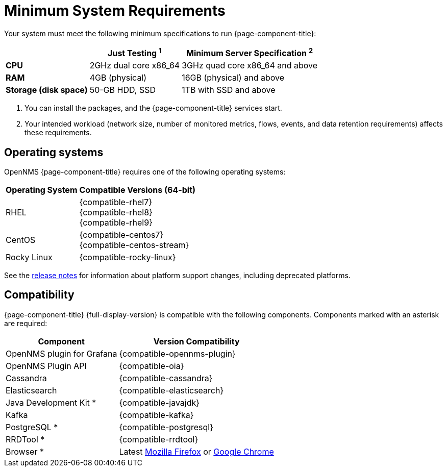 
= Minimum System Requirements
:description: OpenNMS system requirements, supported operating systems, version compatibility with Grafana, Cassandra, Elasticsearch, JDK, Kafka, PostgreSQL.

Your system must meet the following minimum specifications to run {page-component-title}:

[options="autowidth"]
|===
|   | Just Testing ^1^   | Minimum Server Specification ^2^

s| CPU
| 2GHz dual core x86_64
| 3GHz quad core x86_64 and above

s| RAM
| 4GB (physical)
| 16GB (physical) and above

s| Storage (disk space)
| 50-GB HDD, SSD
| 1TB with SSD and above
|===

. You can install the packages, and the {page-component-title} services start.
. Your intended workload (network size, number of monitored metrics, flows, events, and data retention requirements) affects these requirements.

[[operating-systems-core]]
== Operating systems

OpenNMS {page-component-title} requires one of the following operating systems:

[options="autowidth"]
|===
| Operating System  | Compatible Versions (64-bit)

| RHEL
| {compatible-rhel7} +
{compatible-rhel8} +
{compatible-rhel9}

| CentOS
| {compatible-centos7} +
{compatible-centos-stream}

ifeval::["{page-component-title}" == "Horizon"]
| Debian
| {compatible-debian}

| Ubuntu
| {compatible-ubuntu}
endif::[]

| Rocky Linux
| {compatible-rocky-linux}
|===

See the xref:releasenotes:whatsnew.adoc[release notes] for information about platform support changes, including deprecated platforms.

== Compatibility

{page-component-title} {full-display-version} is compatible with the following components.
Components marked with an asterisk are required:

[options="autowidth"]
|===
| Component | Version Compatibility

| OpenNMS plugin for Grafana
| {compatible-opennms-plugin}

| OpenNMS Plugin API
| {compatible-oia}

| Cassandra
| {compatible-cassandra}

| Elasticsearch
| {compatible-elasticsearch}

| Java Development Kit *
| {compatible-javajdk}

| Kafka
| {compatible-kafka}

| PostgreSQL *
| {compatible-postgresql}

| RRDTool *
| {compatible-rrdtool}

| Browser *
| Latest https://www.mozilla.org[Mozilla Firefox] or https://www.google.com/intl/en_us/chrome/[Google Chrome]
|===
